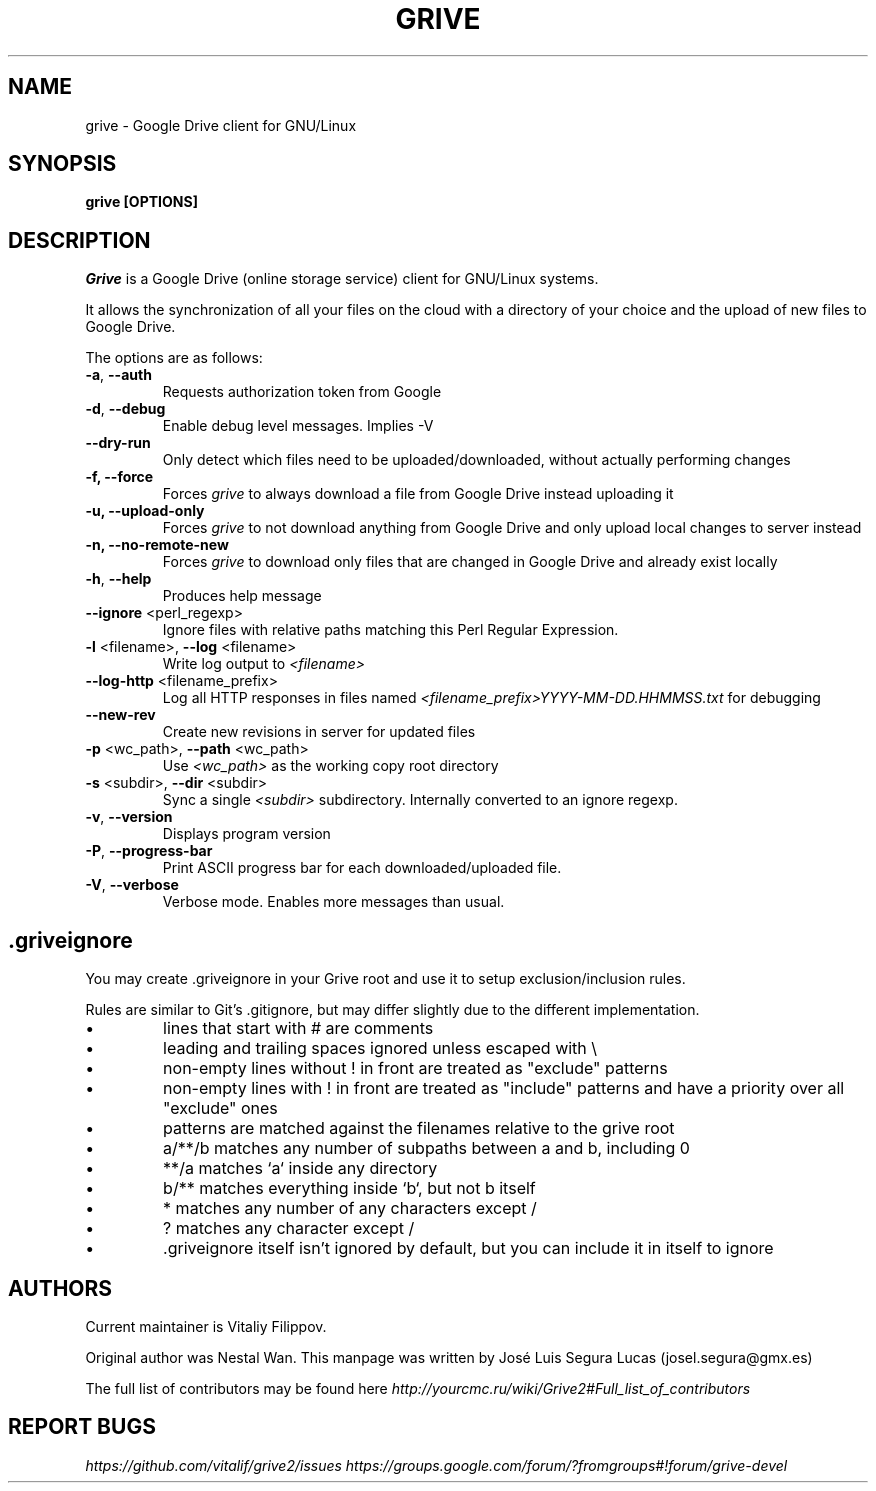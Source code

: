 .\"                                      Hey, EMACS: -*- nroff -*-
.\" First parameter, NAME, should be all caps
.\" Second parameter, SECTION, should be 1-8, maybe w/ subsection
.\" other parameters are allowed: see man(7), man(1)
.TH "GRIVE" 1 "January 3, 2016"
.SH NAME
grive \- Google Drive client for GNU/Linux

.SH SYNOPSIS
.B grive [OPTIONS]
.SH DESCRIPTION
.PP
.I Grive
is a Google Drive (online storage service) client for GNU/Linux
systems.
.PP
It allows the synchronization of all your files on the cloud with a
directory of your choice and the upload of new files to Google Drive.
.PP
The options are as follows:
.TP
\fB\-a\fR, \fB\-\-auth\fR
Requests authorization token from Google
.TP
\fB\-d\fR, \fB\-\-debug\fR
Enable debug level messages. Implies \-V
.TP
\fB\-\-dry-run\fR
Only detect which files need to be uploaded/downloaded, without actually performing changes
.TP
\fB\-f, \-\-force\fR
Forces
.I grive
to always download a file from Google Drive instead uploading it
.TP
\fB\-u, \-\-upload\-only\fR
Forces
.I grive
to not download anything from Google Drive and only upload local changes to server instead
.TP
\fB\-n, \-\-no\-remote\-new\fR
Forces
.I grive
to download only files that are changed in Google Drive and already exist locally
.TP
\fB\-h\fR, \fB\-\-help\fR
Produces help message
.TP
\fB\-\-ignore\fR <perl_regexp>
Ignore files with relative paths matching this Perl Regular Expression.
.TP
\fB\-l\fR <filename>, \fB\-\-log\fR <filename>
Write log output to
.I <filename>
.TP
\fB\-\-log\-http\fR <filename_prefix>
Log all HTTP responses in files named
.I <filename_prefix>YYYY-MM-DD.HHMMSS.txt
for debugging
.TP
\fB\-\-new\-rev\fR
Create new revisions in server for updated files
.TP
\fB\-p\fR <wc_path>, \fB\-\-path\fR <wc_path>
Use
.I <wc_path>
as the working copy root directory
.TP
\fB\-s\fR <subdir>, \fB\-\-dir\fR <subdir>
Sync a single
.I <subdir>
subdirectory. Internally converted to an ignore regexp.
.TP
\fB\-v\fR, \fB\-\-version\fR
Displays program version
.TP
\fB\-P\fR, \fB\-\-progress-bar\fR
Print ASCII progress bar for each downloaded/uploaded file.
.TP
\fB\-V\fR, \fB\-\-verbose\fR
Verbose mode. Enables more messages than usual.

.SH .griveignore
.PP
You may create .griveignore in your Grive root and use it to setup
exclusion/inclusion rules.
.PP
Rules are similar to Git's .gitignore, but may differ slightly due to the different
implementation.
.IP \[bu]
lines that start with # are comments
.IP \[bu]
leading and trailing spaces ignored unless escaped with \\
.IP \[bu]
non-empty lines without ! in front are treated as "exclude" patterns
.IP \[bu]
non-empty lines with ! in front are treated as "include" patterns
and have a priority over all "exclude" ones
.IP \[bu]
patterns are matched against the filenames relative to the grive root
.IP \[bu]
a/**/b matches any number of subpaths between a and b, including 0
.IP \[bu]
**/a matches `a` inside any directory
.IP \[bu]
b/** matches everything inside `b`, but not b itself
.IP \[bu]
* matches any number of any characters except /
.IP \[bu]
? matches any character except /
.IP \[bu]
\[char46]griveignore itself isn't ignored by default, but you can include it in itself to ignore

.SH AUTHORS
.PP
Current maintainer is Vitaliy Filippov.
.PP
Original author was Nestal Wan.
This manpage was written by José Luis Segura Lucas (josel.segura@gmx.es)
.PP
The full list of contributors may be found here
.I http://yourcmc.ru/wiki/Grive2#Full_list_of_contributors

.SH REPORT BUGS
.PP
.I https://github.com/vitalif/grive2/issues
.I https://groups.google.com/forum/?fromgroups#!forum/grive-devel
